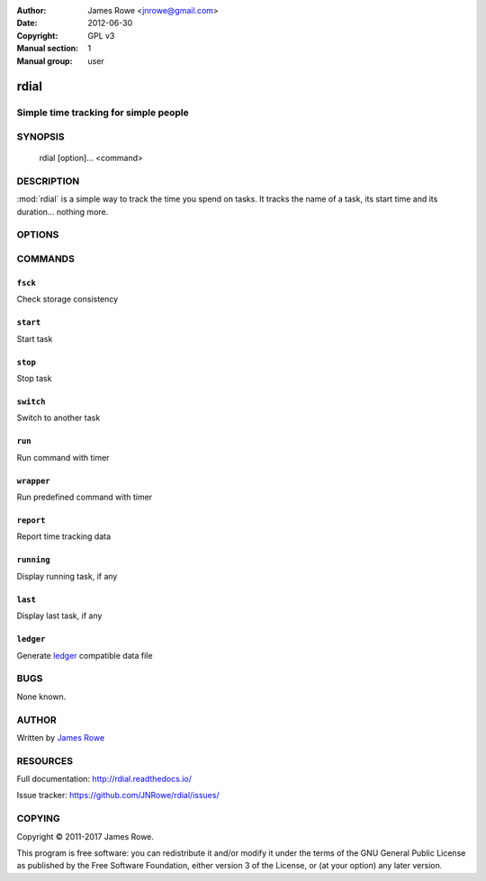 :Author: James Rowe <jnrowe@gmail.com>
:Date: 2012-06-30
:Copyright: GPL v3
:Manual section: 1
:Manual group: user

rdial
=====

Simple time tracking for simple people
--------------------------------------

SYNOPSIS
--------

    rdial [option]... <command>

DESCRIPTION
-----------

:mod:`rdial` is a simple way to track the time you spend on tasks.  It tracks
the name of a task, its start time and its duration… nothing more.

OPTIONS
-------

.. program:: rdial

.. option:: --version

    Show the version and exit.

.. option:: -d <directory>, --directory=<directory>

    Database location, defaults to ``${XDG_DATA_HOME:-~/.local/share}/rdial``.

.. option:: --backup, --no-backup

    Write data file backups.

.. option:: --cache, --no-cache

    Do not write cache files.

.. option:: --config <file>

    File to read configuration data from, defaults to
    ``${XDG_CONFIG_HOME:-~/.config}/rdial/config``.

.. option:: -i, --interactive, --no-interactive

    Support interactive message editing.

.. option:: --colour, --no-colour

    Output colourised informational text.

.. option:: --help

    Show help message and exit.

COMMANDS
--------

``fsck``
''''''''

.. program:: rdial fsck

Check storage consistency

.. option:: --help

    Show help message and exit.

``start``
'''''''''

.. program:: rdial start

Start task

.. option:: -x, --from-dir

    Use directory name as task name.

.. option:: -n, --new

    Start a new task.

.. option:: -t <time>, --time <time>

    Manually set start time for task.

.. option:: --help

    Show help message and exit.

``stop``
''''''''

.. program:: rdial stop

Stop task

.. option:: -F <file>, --file <file>

    Read closing message from file.

.. option:: -m <message>, --message=<message>

    Closing message.

.. option:: --amend

    Amend previous stop entry.

.. option:: --help

    Show help message and exit.

``switch``
''''''''''

.. program:: rdial switch

Switch to another task

.. option:: -x, --from-dir

    Use directory name as task name.

.. option:: -n, --new

    Start a new task.

.. option:: -t <time>, --time <time>

    Manually set start time for task.

.. option:: -F <file>, --file <file>

    Read closing message for current task from file.

.. option:: -m <message>, --message <message>

    Closing message for current task.

.. option:: --help

    Show help message and exit.

``run``
'''''''

.. program:: rdial run

Run command with timer

.. option:: -x, --from-dir

    Use directory name as task name.

.. option:: -n, --new

    Start a new task.

.. option:: -t <time>, --time <time>

    Manually set start time for task.

.. option:: -F <file>, --file <file>

    Read closing message for current task from file.

.. option:: -m <message>, --message <message>

    Closing message for current task.

.. option:: -c <command>, --command <command>

    Command to run.

.. option:: --help

    Show help message and exit.

``wrapper``
'''''''''''

.. program:: rdial wrapper

Run predefined command with timer

.. option:: -t <time>, --time <time>

    Manually set start time for task.

.. option:: -F <file>, --file <file>

    Read closing message for current task from file.

.. option:: -m <message>, --message <message>

    Closing message for current task.

.. option:: --help

    Show help message and exit.

``report``
''''''''''

.. program:: rdial report

Report time tracking data

.. option:: -x, --from-dir

    Use directory name as task name.

.. option:: --stats

    Display database statistics.

.. option:: -d <duration>, --duration=<duration>

    Filter events for specified time period {day,week,month,year,all}.

.. option:: -s <order>, --sort=<order>

    Field to sort by {task,time}.

.. option:: -r, --reverse, --no-reverse

    Reverse sort order.

.. option:: --style

    Table output style {fancy_grid,grid,html,latex,latex_booktabs,mediawiki,orgtbl,pipe,plain,psql,rst,simple,tsv}

    See the tabulate_ documentation for descriptions of the supported formats
    for your installation.

.. _tabulate: https://pypi.python.org/pypi/tabulate

.. option:: --help

    Show help message and exit.

``running``
'''''''''''

.. program:: rdial running

Display running task, if any

.. option:: --help

    Show help message and exit.

``last``
''''''''

.. program:: rdial last

Display last task, if any

.. option:: --help

    Show help message and exit.

``ledger``
''''''''''

.. program:: rdial ledger

Generate `ledger <http://ledger-cli.org/>`__ compatible data file

.. option:: -x, --from-dir

    Use directory name as task name.

.. option:: -d <duration>, --duration=<duration>

    Filter events for specified time period {day,week,month,year,all}.

.. option:: -r <rate>, --rate <rate>

    Hourly rate for task output.

.. option:: --help

    Show help message and exit.

BUGS
----

None known.

AUTHOR
------

Written by `James Rowe <mailto:jnrowe@gmail.com>`__

RESOURCES
---------

Full documentation: http://rdial.readthedocs.io/

Issue tracker: https://github.com/JNRowe/rdial/issues/

COPYING
-------

Copyright © 2011-2017  James Rowe.

This program is free software: you can redistribute it and/or modify it
under the terms of the GNU General Public License as published by the
Free Software Foundation, either version 3 of the License, or (at your
option) any later version.
